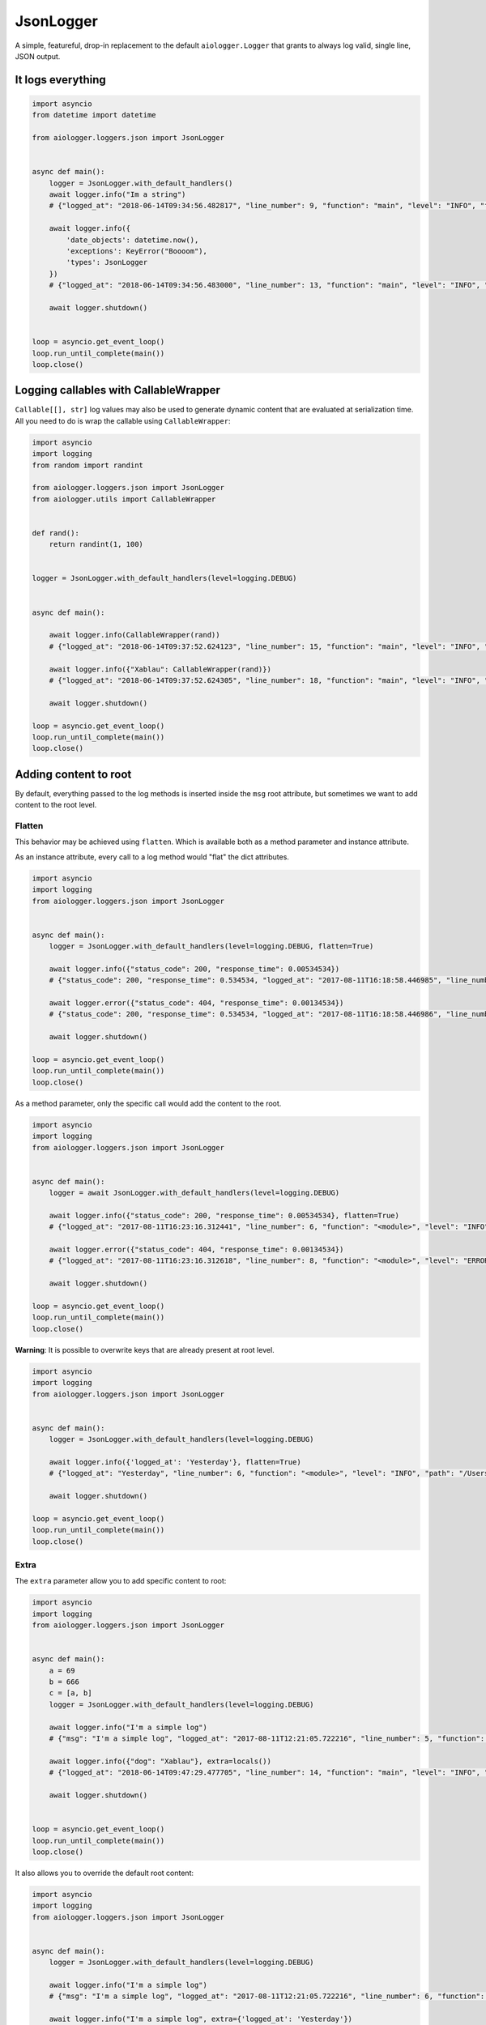 JsonLogger
==========

.. module:: aiologger.loggers.json

A simple, featureful, drop-in replacement to the default
``aiologger.Logger`` that grants to always log valid, single line, JSON
output.

It logs everything
------------------

.. code:: python

   import asyncio
   from datetime import datetime

   from aiologger.loggers.json import JsonLogger


   async def main():
       logger = JsonLogger.with_default_handlers()
       await logger.info("Im a string")
       # {"logged_at": "2018-06-14T09:34:56.482817", "line_number": 9, "function": "main", "level": "INFO", "file_path": "/Users/diogo.mmartins/Library/Preferences/PyCharm2018.1/scratches/scratch_47.py", "msg": "Im a string"}

       await logger.info({
           'date_objects': datetime.now(),
           'exceptions': KeyError("Boooom"),
           'types': JsonLogger
       })
       # {"logged_at": "2018-06-14T09:34:56.483000", "line_number": 13, "function": "main", "level": "INFO", "file_path": "/Users/diogo.mmartins/Library/Preferences/PyCharm2018.1/scratches/scratch_47.py", "msg": {"date_objects": "2018-06-14T09:34:56.482953", "exceptions": "Exception: KeyError('Boooom',)", "types": "<JsonLogger aiologger-json (DEBUG)>"}}

       await logger.shutdown()


   loop = asyncio.get_event_loop()
   loop.run_until_complete(main())
   loop.close()

Logging callables with CallableWrapper
--------------------------------------

``Callable[[], str]`` log values may also be used to generate dynamic
content that are evaluated at serialization time. All you need to do is
wrap the callable using ``CallableWrapper``:

.. code:: python

   import asyncio
   import logging
   from random import randint

   from aiologger.loggers.json import JsonLogger
   from aiologger.utils import CallableWrapper


   def rand():
       return randint(1, 100)


   logger = JsonLogger.with_default_handlers(level=logging.DEBUG)


   async def main():

       await logger.info(CallableWrapper(rand))
       # {"logged_at": "2018-06-14T09:37:52.624123", "line_number": 15, "function": "main", "level": "INFO", "file_path": "/Users/diogo.mmartins/Library/Preferences/PyCharm2018.1/scratches/scratch_47.py", "msg": 70}

       await logger.info({"Xablau": CallableWrapper(rand)})
       # {"logged_at": "2018-06-14T09:37:52.624305", "line_number": 18, "function": "main", "level": "INFO", "file_path": "/Users/diogo.mmartins/Library/Preferences/PyCharm2018.1/scratches/scratch_47.py", "msg": {"Xablau": 29}}

       await logger.shutdown()

   loop = asyncio.get_event_loop()
   loop.run_until_complete(main())
   loop.close()

Adding content to root
----------------------

By default, everything passed to the log methods is inserted inside the
``msg`` root attribute, but sometimes we want to add content to the root
level.

Flatten
~~~~~~~

This behavior may be achieved using ``flatten``. Which is available both
as a method parameter and instance attribute.

As an instance attribute, every call to a log method would "flat" the
dict attributes.

.. code:: python

   import asyncio
   import logging
   from aiologger.loggers.json import JsonLogger


   async def main():
       logger = JsonLogger.with_default_handlers(level=logging.DEBUG, flatten=True)

       await logger.info({"status_code": 200, "response_time": 0.00534534})
       # {"status_code": 200, "response_time": 0.534534, "logged_at": "2017-08-11T16:18:58.446985", "line_number": 6, "function": "<module>", "level": "INFO", "path": "/Users/diogo/PycharmProjects/aiologger/bla.py"}

       await logger.error({"status_code": 404, "response_time": 0.00134534})
       # {"status_code": 200, "response_time": 0.534534, "logged_at": "2017-08-11T16:18:58.446986", "line_number": 6, "function": "<module>", "level": "INFO", "path": "/Users/diogo/PycharmProjects/aiologger/bla.py"}

       await logger.shutdown()

   loop = asyncio.get_event_loop()
   loop.run_until_complete(main())
   loop.close()

As a method parameter, only the specific call would add the content to
the root.

.. code:: python

   import asyncio
   import logging
   from aiologger.loggers.json import JsonLogger


   async def main():
       logger = await JsonLogger.with_default_handlers(level=logging.DEBUG)

       await logger.info({"status_code": 200, "response_time": 0.00534534}, flatten=True)
       # {"logged_at": "2017-08-11T16:23:16.312441", "line_number": 6, "function": "<module>", "level": "INFO", "path": "/Users/diogo/PycharmProjects/aiologger/bla.py", "status_code": 200, "response_time": 0.00534534}

       await logger.error({"status_code": 404, "response_time": 0.00134534})
       # {"logged_at": "2017-08-11T16:23:16.312618", "line_number": 8, "function": "<module>", "level": "ERROR", "path": "/Users/diogo/PycharmProjects/aiologger/bla.py", "msg": {"status_code": 404, "response_time": 0.00134534}}

       await logger.shutdown()

   loop = asyncio.get_event_loop()
   loop.run_until_complete(main())
   loop.close()

**Warning**: It is possible to overwrite keys that are already present
at root level.

.. code:: python

   import asyncio
   import logging
   from aiologger.loggers.json import JsonLogger


   async def main():
       logger = JsonLogger.with_default_handlers(level=logging.DEBUG)

       await logger.info({'logged_at': 'Yesterday'}, flatten=True)
       # {"logged_at": "Yesterday", "line_number": 6, "function": "<module>", "level": "INFO", "path": "/Users/diogo/PycharmProjects/aiologger/bla.py"}

       await logger.shutdown()

   loop = asyncio.get_event_loop()
   loop.run_until_complete(main())
   loop.close()

Extra
~~~~~

The ``extra`` parameter allow you to add specific content to root:

.. code:: python

   import asyncio
   import logging
   from aiologger.loggers.json import JsonLogger


   async def main():
       a = 69
       b = 666
       c = [a, b]
       logger = JsonLogger.with_default_handlers(level=logging.DEBUG)

       await logger.info("I'm a simple log")
       # {"msg": "I'm a simple log", "logged_at": "2017-08-11T12:21:05.722216", "line_number": 5, "function": "<module>", "level": "INFO", "path": "/Users/diogo/PycharmProjects/aiologger/bla.py"}

       await logger.info({"dog": "Xablau"}, extra=locals())
       # {"logged_at": "2018-06-14T09:47:29.477705", "line_number": 14, "function": "main", "level": "INFO", "file_path": "/Users/diogo.mmartins/Library/Preferences/PyCharm2018.1/scratches/scratch_47.py", "msg": {"dog": "Xablau"}, "logger": "<JsonLogger aiologger-json (DEBUG)>", "c": [69, 666], "b": 666, "a": 69}

       await logger.shutdown()


   loop = asyncio.get_event_loop()
   loop.run_until_complete(main())
   loop.close()

It also allows you to override the default root content:

.. code:: python

   import asyncio
   import logging
   from aiologger.loggers.json import JsonLogger


   async def main():
       logger = JsonLogger.with_default_handlers(level=logging.DEBUG)

       await logger.info("I'm a simple log")
       # {"msg": "I'm a simple log", "logged_at": "2017-08-11T12:21:05.722216", "line_number": 6, "function": "<module>", "level": "INFO", "path": "/Users/diogo/PycharmProjects/aiologger/bla.py"}

       await logger.info("I'm a simple log", extra={'logged_at': 'Yesterday'})
       # {"msg": "I'm a simple log", "logged_at": "Yesterday", "line_number": 6, "function": "<module>", "level": "INFO", "path": "/Users/diogo/PycharmProjects/aiologger/bla.py"}

       await logger.shutdown()

   loop = asyncio.get_event_loop()
   loop.run_until_complete(main())
   loop.close()

and it may also be used as an instance attribute:

.. code:: python

   import asyncio
   import logging
   from aiologger.loggers.json import JsonLogger


   async def main():
       logger = JsonLogger.with_default_handlers(level=logging.DEBUG, extra={'logged_at': 'Yesterday'})

       await logger.info("I'm a simple log")
       # {"msg": "I'm a simple log", "logged_at": "Yesterday", "line_number": 6, "function": "<module>", "level": "INFO", "path": "/Users/diogo/PycharmProjects/aiologger/bla.py"}

       await logger.info("I'm a simple log")
       # {"msg": "I'm a simple log", "logged_at": "Yesterday", "line_number": 6, "function": "<module>", "level": "INFO", "path": "/Users/diogo/PycharmProjects/aiologger/bla.py"}

       await logger.shutdown()

   loop = asyncio.get_event_loop()
   loop.run_until_complete(main())
   loop.close()

Exclude default logger fields
~~~~~~~~~~~~~~~~~~~~~~~~~~~~~

If you think that the default fields are too much, it's also possible to
exclude fields from the output message.

.. code:: python

   import asyncio
   import logging
   from aiologger.loggers.json import JsonLogger
   from aiologger.formatters.json import FUNCTION_NAME_FIELDNAME, LOGGED_AT_FIELDNAME


   async def main():
       logger = JsonLogger.with_default_handlers(
           level=logging.DEBUG,
           exclude_fields=[FUNCTION_NAME_FIELDNAME,
                           LOGGED_AT_FIELDNAME,
                           'file_path',
                           'line_number']
       )

       await logger.info("Function, file path and line number wont be printed")
       # {"level": "INFO", "msg": "Function, file path and line number wont be printed"}

       await logger.shutdown()

   loop = asyncio.get_event_loop()
   loop.run_until_complete(main())
   loop.close()

Serializer options
------------------

``serializer_kwargs`` is available both as instance attribute and as a
log method parameter and may be used to pass keyword arguments to the
``serializer`` function. (See more:
`https://docs.python.org/3/library/json.html`_)

For pretty printing the output, you may use the ``indent`` kwarg. Ex.:

.. code:: python

   import asyncio
   import logging
   from aiologger.loggers.json import JsonLogger


   async def main():
       logger = JsonLogger.with_default_handlers(
           level=logging.DEBUG,
           serializer_kwargs={'indent': 4}
       )

       await logger.info({
           "artist": "Black Country Communion",
           "song": "Cold"
       })

       await logger.shutdown()

   loop = asyncio.get_event_loop()
   loop.run_until_complete(main())
   loop.close()

Would result in a pretty indented output:

.. code:: javascript

   {
       "logged_at": "2017-08-11T21:04:21.559070",
       "line_number": 5,
       "function": "<module>",
       "level": "INFO",
       "file_path": "/Users/diogo/Library/Preferences/PyCharm2017.1/scratches/scratch_32.py",
       "msg": {
           "artist": "Black Country Communion",
           "song": "Cold"
       }
   }

The same result can be achieved making a log call with
``serializer_kwargs`` as a parameter.

.. code:: python

   await logger.warning({'artist': 'Black Country Communion', 'song': 'Cold'}, serializer_kwargs={'indent': 4})

.. _`https://docs.python.org/3/library/json.html`: https://docs.python.org/3/library/json.html